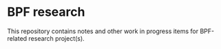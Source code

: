 * BPF research

This repository contains notes and other work in progress items for BPF-related
research project(s).
